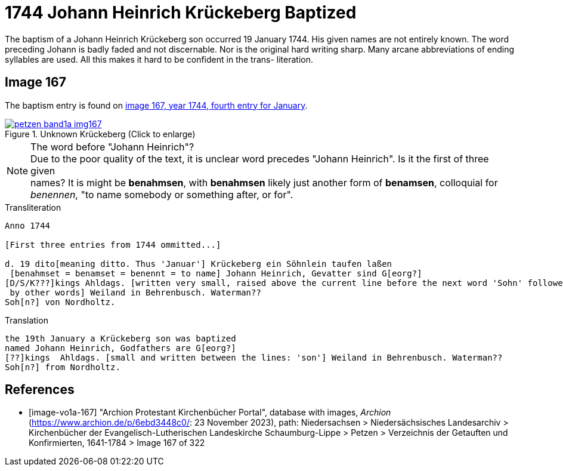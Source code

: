 = 1744 Johann Heinrich Krückeberg Baptized
:page-role: doc-width

The baptism of a Johann Heinrich Krückeberg son occurred 19 January 1744. His given names are not entirely known. The word preceding Johann is badly faded and not
discernable. Nor is the original hard writing sharp. Many arcane abbreviations of ending syllables are used. All this makes it hard to be confident in the trans-
literation.

== Image 167

The baptism entry is found on <<image-vo1a-167, image 167, year 1744, fourth entry for January>>.

image::petzen-band1a-img167.jpg[title="Unknown Krückeberg (Click to enlarge)",link=self]

[NOTE]
.The word before "Johann Heinrich"?
Due to the poor quality of the text, it is unclear word precedes "Johann Heinrich". Is it the first of three given +
names? It is might be **benahmsen**, with **benahmsen** likely just another form of **benamsen**, colloquial
for _benennen_, "to name somebody or something after, or for".

.Transliteration
....
Anno 1744

[First three entries from 1744 ommitted...]

d. 19 dito[meaning ditto. Thus 'Januar'] Krückeberg ein Söhnlein taufen laßen
 [benahmset = benamset = benennt = to name] Johann Heinrich, Gevatter sind G[eorg?]
[D/S/K???]kings Ahldags. [written very small, raised above the current line before the next word 'Sohn' followed
 by other words] Weiland in Behrenbusch. Waterman??
Soh[n?] von Nordholtz.
....

.Translation
....
the 19th January a Krückeberg son was baptized
named Johann Heinrich, Godfathers are G[eorg?]
[??]kings  Ahldags. [small and written between the lines: 'son'] Weiland in Behrenbusch. Waterman??
Soh[n?] from Nordholtz.
....

[bibliography]
== References

* [[[image-vo1a-167]]] "Archion Protestant Kirchenbücher Portal", database with images, _Archion_ (https://www.archion.de/p/6ebd3448c0/: 23 November 2023), path: Niedersachsen > Niedersächsisches Landesarchiv > Kirchenbücher der Evangelisch-Lutherischen Landeskirche Schaumburg-Lippe > Petzen > Verzeichnis der Getauften und Konfirmierten, 1641-1784 > Image 167 of 322


